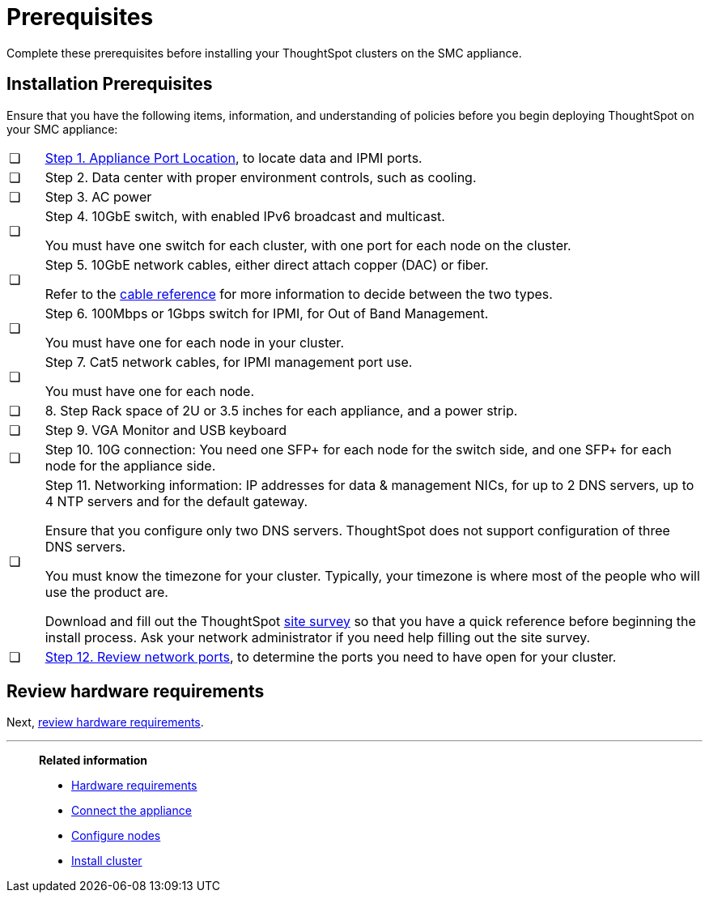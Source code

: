 = Prerequisites
:last_updated: 01/03/20201
:linkattrs:
:experimental:
:page-aliases: /appliance/hardware/prerequisites-smc.adoc

Complete these prerequisites before installing your ThoughtSpot clusters on the SMC appliance.

[#installation-prerequisites]
== Installation Prerequisites

Ensure that you have the following items, information, and understanding of policies before you begin deploying ThoughtSpot on your SMC appliance:

[cols="5,~",grid=none,frame=none]
|===
| &#10063; | xref:smc-connect-appliance.adoc#haswell-port-location[Step 1. Appliance Port Location], to locate data and IPMI ports.
| &#10063; | Step 2. Data center with proper environment controls, such as cooling.
| &#10063; | Step 3. AC power
| &#10063; a| Step 4. 10GbE switch, with enabled IPv6 broadcast and multicast.

You must have one switch for each cluster, with one port for each node on the cluster.
| &#10063; a| Step 5. 10GbE network cables, either direct attach copper (DAC) or fiber.

Refer to the xref:cable-networking.adoc[cable reference] for more information to decide between the two types.
| &#10063; a| Step 6. 100Mbps or 1Gbps switch for IPMI, for Out of Band Management.

You must have one for each node in your cluster.
| &#10063; a| Step 7. Cat5 network cables, for IPMI management port use.

You must have one for each node.
| &#10063; | 8. Step Rack space of 2U or 3.5 inches for each appliance, and a power strip.
| &#10063; | Step 9. VGA Monitor and USB keyboard
| &#10063; | Step 10. 10G connection: You need one SFP+ for each node for the switch side, and one SFP+ for each node for the appliance side.
| &#10063; a| Step 11. Networking information: IP addresses for data & management NICs, for up to 2 DNS servers, up to 4 NTP servers and for the default gateway.

Ensure that you configure only two DNS servers. ThoughtSpot does not support configuration of three DNS servers.

You must know the timezone for your cluster. Typically, your timezone is where most of the people who will use the product are.

Download and fill out the ThoughtSpot link:{attachmentsdir}/site-survey.pdf[site survey] so that you have a quick reference before beginning the install process. Ask your network administrator if you need help filling out the site survey.
| &#10063; | xref:ports.adoc[Step 12. Review network ports], to determine the ports you need to have open for your cluster.
|===
== Review hardware requirements

Next, xref:smc-hardware-requirements.adoc[review hardware requirements].

'''
> **Related information**
>
> * xref:smc-hardware-requirements.adoc[Hardware requirements]
> * xref:smc-connect-appliance.adoc[Connect the appliance]
> * xref:smc-configure-nodes.adoc[Configure nodes]
> * xref:smc-cluster-install.adoc[Install cluster]